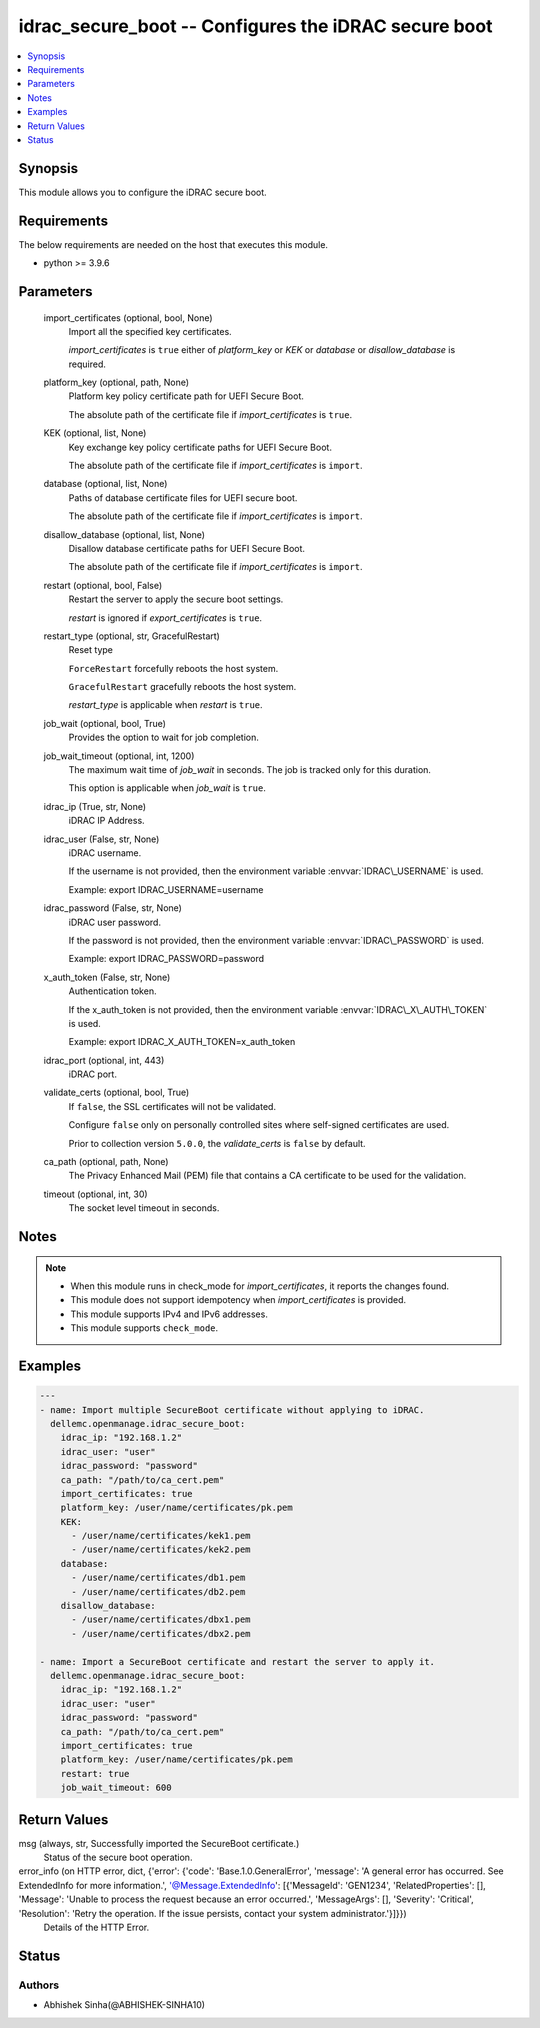 .. _idrac_secure_boot_module:


idrac_secure_boot -- Configures the iDRAC secure boot
=====================================================

.. contents::
   :local:
   :depth: 1


Synopsis
--------

This module allows you to configure the iDRAC secure boot.



Requirements
------------
The below requirements are needed on the host that executes this module.

- python \>= 3.9.6



Parameters
----------

  import_certificates (optional, bool, None)
    Import all the specified key certificates.

    \ :emphasis:`import\_certificates`\  is \ :literal:`true`\  either of \ :emphasis:`platform\_key`\  or \ :emphasis:`KEK`\  or \ :emphasis:`database`\  or \ :emphasis:`disallow\_database`\  is required.


  platform_key (optional, path, None)
    Platform key policy certificate path for UEFI Secure Boot.

    The absolute path of the certificate file if \ :emphasis:`import\_certificates`\  is \ :literal:`true`\ .


  KEK (optional, list, None)
    Key exchange key policy certificate paths for UEFI Secure Boot.

    The absolute path of the certificate file if \ :emphasis:`import\_certificates`\  is \ :literal:`import`\ .


  database (optional, list, None)
    Paths of database certificate files for UEFI secure boot.

    The absolute path of the certificate file if \ :emphasis:`import\_certificates`\  is \ :literal:`import`\ .


  disallow_database (optional, list, None)
    Disallow database certificate paths for UEFI Secure Boot.

    The absolute path of the certificate file if \ :emphasis:`import\_certificates`\  is \ :literal:`import`\ .


  restart (optional, bool, False)
    Restart the server to apply the secure boot settings.

    \ :emphasis:`restart`\  is ignored if \ :emphasis:`export\_certificates`\  is \ :literal:`true`\ .


  restart_type (optional, str, GracefulRestart)
    Reset type

    \ :literal:`ForceRestart`\  forcefully reboots the host system.

    \ :literal:`GracefulRestart`\  gracefully reboots the host system.

    \ :emphasis:`restart\_type`\  is applicable when \ :emphasis:`restart`\  is \ :literal:`true`\ .


  job_wait (optional, bool, True)
    Provides the option to wait for job completion.


  job_wait_timeout (optional, int, 1200)
    The maximum wait time of \ :emphasis:`job\_wait`\  in seconds. The job is tracked only for this duration.

    This option is applicable when \ :emphasis:`job\_wait`\  is \ :literal:`true`\ .


  idrac_ip (True, str, None)
    iDRAC IP Address.


  idrac_user (False, str, None)
    iDRAC username.

    If the username is not provided, then the environment variable \ :envvar:`IDRAC\_USERNAME`\  is used.

    Example: export IDRAC\_USERNAME=username


  idrac_password (False, str, None)
    iDRAC user password.

    If the password is not provided, then the environment variable \ :envvar:`IDRAC\_PASSWORD`\  is used.

    Example: export IDRAC\_PASSWORD=password


  x_auth_token (False, str, None)
    Authentication token.

    If the x\_auth\_token is not provided, then the environment variable \ :envvar:`IDRAC\_X\_AUTH\_TOKEN`\  is used.

    Example: export IDRAC\_X\_AUTH\_TOKEN=x\_auth\_token


  idrac_port (optional, int, 443)
    iDRAC port.


  validate_certs (optional, bool, True)
    If \ :literal:`false`\ , the SSL certificates will not be validated.

    Configure \ :literal:`false`\  only on personally controlled sites where self-signed certificates are used.

    Prior to collection version \ :literal:`5.0.0`\ , the \ :emphasis:`validate\_certs`\  is \ :literal:`false`\  by default.


  ca_path (optional, path, None)
    The Privacy Enhanced Mail (PEM) file that contains a CA certificate to be used for the validation.


  timeout (optional, int, 30)
    The socket level timeout in seconds.





Notes
-----

.. note::
   - When this module runs in check\_mode for \ :emphasis:`import\_certificates`\ , it reports the changes found.
   - This module does not support idempotency when \ :emphasis:`import\_certificates`\  is provided.
   - This module supports IPv4 and IPv6 addresses.
   - This module supports \ :literal:`check\_mode`\ .




Examples
--------

.. code-block:: yaml+jinja

    
    ---
    - name: Import multiple SecureBoot certificate without applying to iDRAC.
      dellemc.openmanage.idrac_secure_boot:
        idrac_ip: "192.168.1.2"
        idrac_user: "user"
        idrac_password: "password"
        ca_path: "/path/to/ca_cert.pem"
        import_certificates: true
        platform_key: /user/name/certificates/pk.pem
        KEK:
          - /user/name/certificates/kek1.pem
          - /user/name/certificates/kek2.pem
        database:
          - /user/name/certificates/db1.pem
          - /user/name/certificates/db2.pem
        disallow_database:
          - /user/name/certificates/dbx1.pem
          - /user/name/certificates/dbx2.pem

    - name: Import a SecureBoot certificate and restart the server to apply it.
      dellemc.openmanage.idrac_secure_boot:
        idrac_ip: "192.168.1.2"
        idrac_user: "user"
        idrac_password: "password"
        ca_path: "/path/to/ca_cert.pem"
        import_certificates: true
        platform_key: /user/name/certificates/pk.pem
        restart: true
        job_wait_timeout: 600



Return Values
-------------

msg (always, str, Successfully imported the SecureBoot certificate.)
  Status of the secure boot operation.


error_info (on HTTP error, dict, {'error': {'code': 'Base.1.0.GeneralError', 'message': 'A general error has occurred. See ExtendedInfo for more information.', '@Message.ExtendedInfo': [{'MessageId': 'GEN1234', 'RelatedProperties': [], 'Message': 'Unable to process the request because an error occurred.', 'MessageArgs': [], 'Severity': 'Critical', 'Resolution': 'Retry the operation. If the issue persists, contact your system administrator.'}]}})
  Details of the HTTP Error.





Status
------





Authors
~~~~~~~

- Abhishek Sinha(@ABHISHEK-SINHA10)

